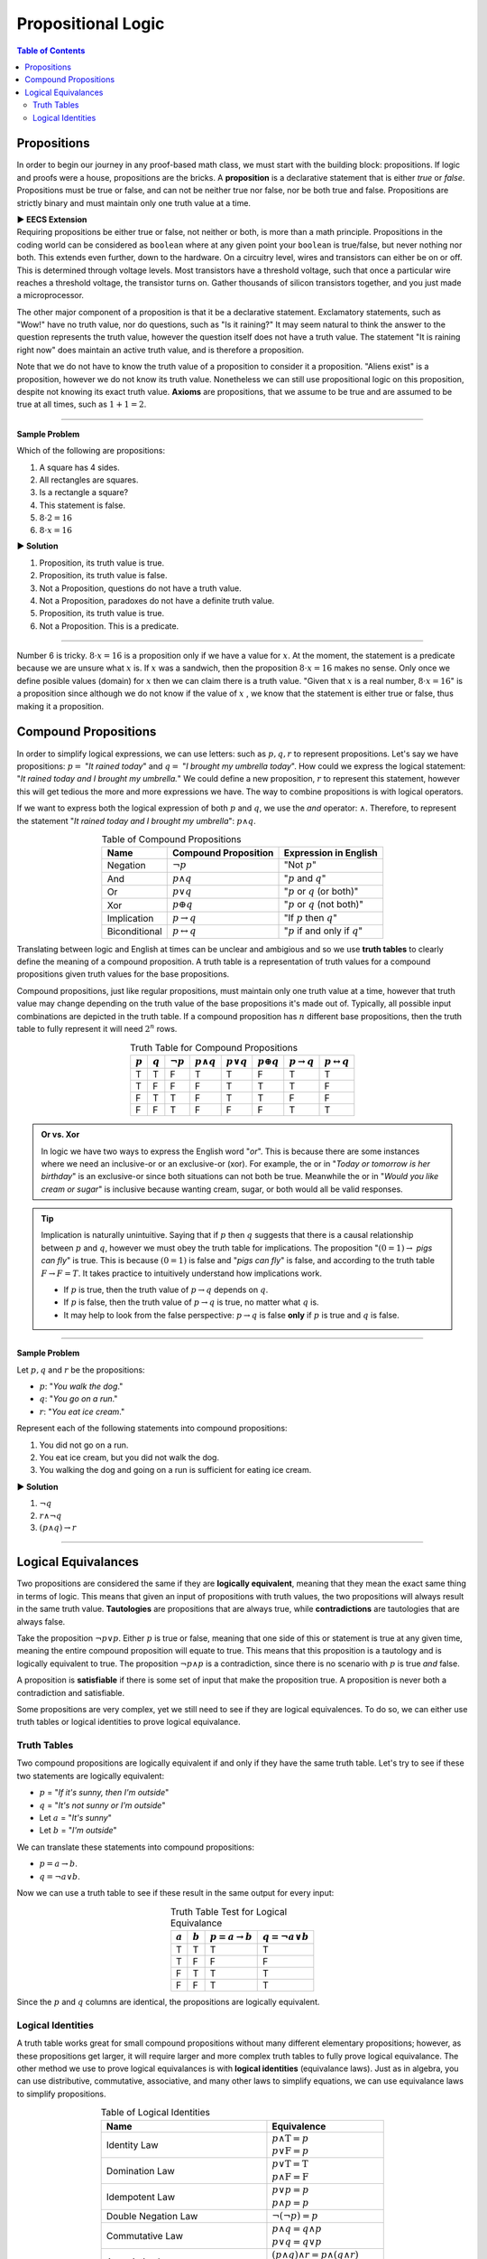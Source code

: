 
********************
Propositional Logic
********************

.. contents:: Table of Contents
    :local:

------------
Propositions
------------

In order to begin our journey in any proof-based math class, we must start with the building block: propositions. If logic and proofs were a house, propositions are the bricks. A **proposition** is a declarative statement that is either *true* or *false*. Propositions must be true or false, and can not be neither true nor false, nor be both true and false. Propositions are strictly binary and must maintain only one truth value at a time.


.. container:: toggle

    .. container:: header

        **▶ EECS Extension**

    .. compound:: 

       Requiring propositions be either true or false, not neither or both, is more than a math principle. Propositions in the coding world can be considered as ``boolean`` where at any given point your ``boolean`` is true/false, but never nothing nor both. This extends even further, down to the hardware. On a circuitry level, wires and transistors can either be on or off. This is determined through voltage levels. Most transistors have a threshold voltage, such that once a particular wire reaches a threshold voltage, the transistor turns on. Gather thousands of silicon transistors together, and you just made a microprocessor.


The other major component of a proposition is that it be a declarative statement. Exclamatory statements, such as "Wow!" have no truth value, nor do questions, such as "Is it raining?" It may seem natural to think the answer to the question represents the truth value, however the question itself does not have a truth value. The statement "It is raining right now" does maintain an active truth value, and is therefore a proposition.  

Note that we do not have to know the truth value of a proposition to consider it a proposition. "Aliens exist" is a proposition, however we do not know its truth value. Nonetheless we can still use propositional logic on this proposition, despite not knowing its exact truth value. **Axioms** are propositions, that we assume to be true and are assumed to be true at all times, such as :math:`1 + 1 = 2`. 

----

**Sample Problem**

Which of the following are propositions: 

1. A square has 4 sides.
2. All rectangles are squares.
3. Is a rectangle a square?
4. This statement is false.
5. :math:`8 \cdot 2 = 16`
6. :math:`8 \cdot x = 16`

.. container:: toggle

    .. container:: header

        **▶ Solution**

    .. container:: blank

        1. Proposition, its truth value is true.  
        2. Proposition, its truth value is false.
        3. Not a Proposition, questions do not have a truth value.
        4. Not a Proposition, paradoxes do not have a definite truth value.
        5. Proposition, its truth value is true.
        6. Not a Proposition. This is a predicate.

----

Number 6 is tricky. :math:`8 \cdot x = 16` is a proposition only if we have a value for :math:`x`. At the moment, the statement is a predicate because we are unsure what :math:`x` is. If :math:`x` was a sandwich, then the proposition :math:`8 \cdot x = 16` makes no sense. Only once we define posible values (domain) for :math:`x` then we can claim there is a truth value. "Given that :math:`x` is a real number, :math:`8 \cdot x = 16`" is a proposition since although we do not know if the value of :math:`x` , we know that the statement is either true or false, thus making it a proposition. 

---------------------
Compound Propositions
---------------------

In order to simplify logical expressions, we can use letters: such as :math:`p, q, r` to represent propositions. Let's say we have propositions: :math:`p =` "*It rained today*" and :math:`q =` "*I brought my umbrella today*". How could we express the logical statement: "*It rained today and I brought my umbrella.*" We could define a new proposition, :math:`r` to represent this statement, however this will get tedious the more and more expressions we have. The way to combine propositions is with logical operators.

If we want to express both the logical expression of both :math:`p` and :math:`q`, we use the *and* operator: :math:`\wedge`. Therefore, to represent the statement "*It rained today and I brought my umbrella*": :math:`p \wedge q`. 

.. table:: Table of Compound Propositions
    :widths: auto
    :align: center

    =============   ===========================   ====================================
    Name            Compound Proposition          Expression in English
    =============   ===========================   ====================================
    Negation        :math:`\neg p`                "Not :math:`p`"
    And             :math:`p \wedge q`            ":math:`p` and :math:`q`"
    Or              :math:`p \vee q`              ":math:`p` or :math:`q` (or both)"
    Xor             :math:`p \oplus q`            ":math:`p` or :math:`q` (not both)"
    Implication     :math:`p \rightarrow q`       "If :math:`p` then :math:`q`"
    Biconditional   :math:`p \leftrightarrow q`   ":math:`p` if and only if :math:`q`"
    =============   ===========================   ====================================

Translating between logic and English at times can be unclear and ambigious and so we use **truth tables** to clearly define the meaning of a compound proposition. A truth table is a representation of truth values for a compound propositions given truth values for the base propositions. 

Compound propositions, just like regular propositions, must maintain only one truth value at a time, however that truth value may change depending on the truth value of the base propositions it's made out of. Typically, all possible input combinations are depicted in the truth table. If a compound proposition has :math:`n` different base propositions, then the truth table to fully represent it will need :math:`2^n` rows.

.. table:: Truth Table for Compound Propositions
    :widths: auto
    :align: center
    
    ========= ========= =============== ================== ================ ================== ======================= ===========================
    :math:`p` :math:`q` :math:`\neg p`  :math:`p \wedge q` :math:`p \vee q` :math:`p \oplus q` :math:`p \rightarrow q` :math:`p \leftrightarrow q`
    ========= ========= =============== ================== ================ ================== ======================= ===========================
    T         T         F               T                  T                F                  T                       T
    T         F         F               F                  T                T                  T                       F
    F         T         T               F                  T                T                  F                       F
    F         F         T               F                  F                F                  T                       T
    ========= ========= =============== ================== ================ ================== ======================= ===========================

.. admonition:: Or vs. Xor

    In logic we have two ways to express the English word "*or*". This is because there are some instances where we need an inclusive-or or an exclusive-or (xor). For example, the or in "*Today or tomorrow is her birthday*" is an exclusive-or since both situations can not both be true. Meanwhile the or in "*Would you like cream or sugar*" is inclusive because wanting cream, sugar, or both would all be valid responses.

.. tip:: 
    Implication is naturally unintuitive. Saying that if :math:`p` then :math:`q` suggests that there is a causal relationship between :math:`p` and :math:`q`, however we must obey the truth table for implications. The proposition ":math:`(0 = 1) \rightarrow` *pigs can fly*" is true. This is because :math:`(0 = 1)` is false and "*pigs can fly*" is false, and according to the truth table  :math:`F \rightarrow F = T`. It takes practice to intuitively understand how implications work. 

    * If :math:`p` is true, then the truth value of :math:`p \rightarrow q` depends on :math:`q`.
    * If :math:`p` is false, then the truth value of :math:`p \rightarrow q` is true, no matter what :math:`q` is.
    * It may help to look from the false perspective: :math:`p \rightarrow q` is false **only** if :math:`p` is true and :math:`q` is false.

----

**Sample Problem**

Let :math:`p, q` and :math:`r` be the propositions:

* :math:`p`: "*You walk the dog*."
* :math:`q`: "*You go on a run*."
* :math:`r`: "*You eat ice cream*."

Represent each of the following statements into compound propositions:

1. You did not go on a run.
2. You eat ice cream, but you did not walk the dog.
3. You walking the dog and going on a run is sufficient for eating ice cream.

.. container:: toggle

    .. container:: header

        **▶ Solution**

    .. container:: blank

        1. :math:`\neg q`
        2. :math:`r \wedge \neg q`
        3. :math:`(p \wedge q) \rightarrow r`

----

--------------------
Logical Equivalances
--------------------

Two propositions are considered the same if they are **logically equivalent**, meaning that they mean the exact same thing in terms of logic. This means that given an input of propositions with truth values, the two propositions will always result in the same truth value. **Tautologies** are propositions that are always true, while **contradictions** are tautologies that are always false. 

Take the proposition :math:`\neg p \vee p`. Either :math:`p` is true or false, meaning that one side of this or statement is true at any given time, meaning the entire compound proposition will equate to true. This means that this proposition is a tautology and is logically equivalent to true. The proposition :math:`\neg p \wedge p` is a contradiction, since there is no scenario with :math:`p` is true *and* false. 

A proposition is **satisfiable** if there is some set of input that make the proposition true. A proposition is never both a contradiction and satisfiable. 

Some propositions are very complex, yet we still need to see if they are logical equivalences. To do so, we can either use truth tables or logical identities to prove logical equivalance.

Truth Tables
^^^^^^^^^^^^

Two compound propositions are logically equivalent if and only if they have the same truth table. Let's try to see if these two statements are logically equivalent: 

* :math:`p` = "*If it's sunny, then I'm outside*"
* :math:`q` = "*It's not sunny or I'm outside*"
* Let :math:`a` = "*It's sunny*"
* Let :math:`b` = "*I'm outside*"

We can translate these statements into compound propositions:

* :math:`p = a \rightarrow b`.
* :math:`q = \neg a \vee b`.

Now we can use a truth table to see if these result in the same output for every input:

.. table:: Truth Table Test for Logical Equivalance
    :widths: auto
    :align: center

    ========= ========= =========================== =========================
    :math:`a` :math:`b` :math:`p = a \rightarrow b` :math:`q = \neg a \vee b`
    ========= ========= =========================== =========================
    T         T         T                           T
    T         F         F                           F
    F         T         T                           T
    F         F         T                           T
    ========= ========= =========================== =========================

Since the :math:`p` and :math:`q` columns are identical, the propositions are logically equivalent.

Logical Identities
^^^^^^^^^^^^^^^^^^
A truth table works great for small compound propositions without many different elementary propositions; however, as these propositions get larger, it will require larger and more complex truth tables to fully prove logical equivalance. The other method we use to prove logical equivalances is with **logical identities** (equivalance laws). Just as in algebra, you can use distributive, commutative, associative, and many other laws to simplify equations, we can use equivalance laws to simplify propositions.

.. table:: Table of Logical Identities
    :widths: auto
    :align: center
        
    ======================================= ========================================================================
    Name                                    Equivalence                                     
    ======================================= ========================================================================
    Identity Law                            | :math:`p \wedge \textbf{T} = p` 
                                            | :math:`p \vee  \textbf{F} = p`
    Domination Law                          | :math:`p \vee \textbf{T}  =\textbf{T}` 
                                            | :math:`p \wedge \textbf{F} = \textbf{F}`
    Idempotent Law                          | :math:`p \vee p = p` 
                                            | :math:`p \wedge p = p`
    Double Negation Law                     :math:`\neg ( \neg p) = p`
    Commutative Law                         | :math:`p \wedge q = q \wedge p` 
                                            | :math:`p \vee q = q \vee p`
    Associative Law                         | :math:`(p \wedge q) \wedge r = p \wedge (q \wedge r)` 
                                            | :math:`(p \vee q) \vee r = p \vee (q \vee r)`
    Distributive Law                        | :math:`p \wedge (q \vee r) = (p \vee q) \wedge (p \vee r)` 
                                            | :math:`p \vee (q \wedge r) = (p \wedge q) \vee (p \wedge r)`
    De Morgan's Law                         | :math:`\neg (p \wedge q) = \neg p \vee \neg q` 
                                            | :math:`\neg (p \vee q) = \neg p \wedge \neg q`
    Absorption Law                          | :math:`p \wedge (p \vee q) = p` 
                                            | :math:`p \vee (p \wedge q) = p`
    Negation Law                            | :math:`p \wedge \neg p = \textbf{F}` 
                                            | :math:`p \vee \neg p = \textbf{T}`
    Definition of Conditional Statement     :math:`p \rightarrow q = \neg p \vee q`
    Definition of Biconditional Statement   :math:`p \leftrightarrow q = (p \rightarrow q) \wedge (q \rightarrow p)`
    ======================================= ========================================================================

----

**Sample Problem**

Prove the following logical equivalance using *both* truth tables and logical identities:

.. math::
    p \wedge q = \neg (p \rightarrow \neg q)

.. container:: toggle

    .. container:: header

        **▶ Solution**

    .. container:: blank

        Truth Table:

        .. table:: 
            :widths: auto
            :align: center

            ========= ========= ================== ===================================
            :math:`p` :math:`q` :math:`p \wedge q` :math:`\neg (p \rightarrow \neg q)`
            ========= ========= ================== ===================================
            T           T       T                  T 
            T           F       F                  F 
            F           T       F                  F
            F           F       F                  F 
            ========= ========= ================== ===================================

        Since both compound propositions have the same truth table, they are logically equivalent.

        Logical Identities:

        .. math::
            \begin{align}
            & \neg (p \rightarrow \neg q) & \text{Given} \\
            & = \neg (\neg p \vee \neg q) & \text{Definition of Conditional Statement} \\
            &= \neg ( \neg p) \wedge \neg (\neg q) & \text{De Morgan's Law} \\
            &= p \wedge q & \text{Double Negatation Law}
            \end{align}

----

.. container:: toggle

    .. container:: header

        **▶ EECS Extension**

    .. container:: blank

        Combining propositions to create logical equivalances can also be seen through logic circuits. In logic circuits, propositions represent 1s and 0s values, rather than true and false. Additionally, in order to combine values, we use gates that represent the same logical operators we defined earlier (OR, NOT, AND, XOR). Two or more inputs go into a gate, and out comes the result according to the circuit gate. These logic circuits form the basis of combinational logic and logic design. Below is a sample logic gate as well as it's propositional equivalances.

        .. image:: logicgate.png
            :alt: logic_gate
            :align: center


        In logic design, we typically use mathematical symbols, like ``+``, ``*``, and ``'`` to represent OR, AND, and NOT respectively, however all of the logical principles learned in propositional logic still hold. We can also use logical equivalances, such as through truth tables or logical identities to simplify outputs. For example, the output in our circuit above is :math:`(\neg ( \neg p \wedge q ) \vee r ) \wedge ( \neg p \wedge q )`, however we can simplify this to :math:`r \wedge \neg p \wedge q`. For math purposes, this doesn't do much besides making the proposition cleaner and easier to work with, however on a hardware level, where each gate costs power and money, simplifying expressions to require as few gates as possible is very important.




        